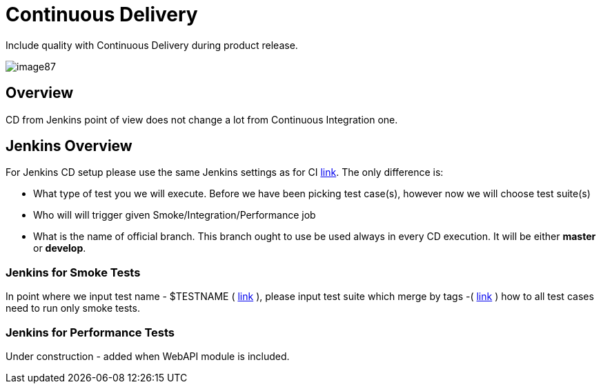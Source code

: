 = Continuous Delivery

Include quality with Continuous Delivery during product release.

image::image87.png[]

== Overview

CD from Jenkins point of view does not change a lot from Continuous Integration one.

== Jenkins Overview

For Jenkins CD setup please use the same Jenkins settings as for CI https://github.com/devonfw/devonfw-testing/wiki/continuous-integration#jenkins-configuration[link]. The only difference is:

* What type of test you we will execute. Before we have been picking test case(s), however now we will choose test suite(s)
* Who will will trigger given Smoke/Integration/Performance job
* What is the name of official branch. This branch ought to use be used always in every CD execution. It will be either *master* or *develop*.

=== Jenkins for Smoke Tests

In point where we input test name - $TESTNAME ( https://github.com/devonfw/devonfw-testing/wiki/continuous-integration#initial-configuration[link] ), please input test suite which merge by tags -( https://github.com/devonfw/devonfw-testing/wiki/tags-and-test-suites[link] ) how to all test cases need to run only smoke tests.

=== Jenkins for Performance Tests

Under construction - added when WebAPI module is included.